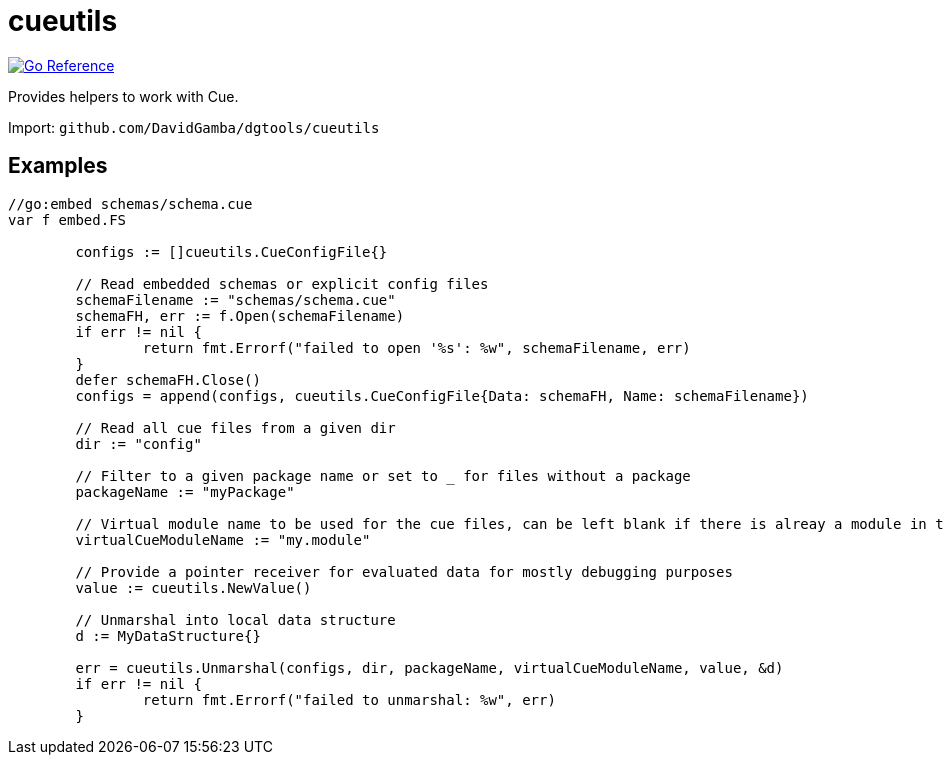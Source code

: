 = cueutils

image:https://pkg.go.dev/badge/github.com/DavidGamba/dgtools/cueutils.svg[Go Reference, link="https://pkg.go.dev/github.com/DavidGamba/dgtools/cueutils"]

Provides helpers to work with Cue.

Import: `github.com/DavidGamba/dgtools/cueutils`

== Examples

[source, go]
----
//go:embed schemas/schema.cue
var f embed.FS

	configs := []cueutils.CueConfigFile{}

	// Read embedded schemas or explicit config files
	schemaFilename := "schemas/schema.cue"
	schemaFH, err := f.Open(schemaFilename)
	if err != nil {
		return fmt.Errorf("failed to open '%s': %w", schemaFilename, err)
	}
	defer schemaFH.Close()
	configs = append(configs, cueutils.CueConfigFile{Data: schemaFH, Name: schemaFilename})

	// Read all cue files from a given dir
	dir := "config"

	// Filter to a given package name or set to _ for files without a package
	packageName := "myPackage"

	// Virtual module name to be used for the cue files, can be left blank if there is alreay a module in the dir
	virtualCueModuleName := "my.module"

	// Provide a pointer receiver for evaluated data for mostly debugging purposes
	value := cueutils.NewValue()

	// Unmarshal into local data structure
	d := MyDataStructure{}

	err = cueutils.Unmarshal(configs, dir, packageName, virtualCueModuleName, value, &d)
	if err != nil {
		return fmt.Errorf("failed to unmarshal: %w", err)
	}
----
